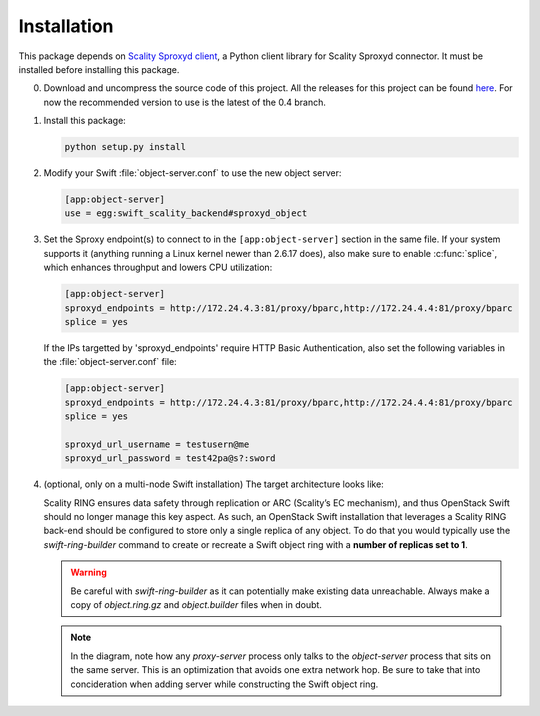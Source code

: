 Installation
============
This package depends on `Scality Sproxyd client`_, a Python client library for
Scality Sproxyd connector. It must be installed before installing this package.

.. _Scality Sproxyd client: https://github.com/scality/scality-sproxyd-client

0. Download and uncompress the source code of this project. All the releases for
   this project can be found here_.
   For now the recommended version to use is the latest of the 0.4 branch.

.. _here: https://github.com/scality/ScalitySproxydSwift/releases

1. Install this package:

   .. code-block:: console

       python setup.py install

2. Modify your Swift :file:`object-server.conf` to use the new object server:

   .. code-block:: ini

       [app:object-server]
       use = egg:swift_scality_backend#sproxyd_object

3. Set the Sproxy endpoint(s) to connect to in the
   ``[app:object-server]`` section in the same file. If your system supports it
   (anything running a Linux kernel newer than 2.6.17 does), also make sure to
   enable :c:func:`splice`, which enhances throughput and lowers CPU
   utilization:

   .. code-block:: ini

       [app:object-server]
       sproxyd_endpoints = http://172.24.4.3:81/proxy/bparc,http://172.24.4.4:81/proxy/bparc
       splice = yes

   If the IPs targetted by 'sproxyd_endpoints' require HTTP Basic Authentication,
   also set the following variables in the :file:`object-server.conf` file:

   .. code-block:: ini

       [app:object-server]
       sproxyd_endpoints = http://172.24.4.3:81/proxy/bparc,http://172.24.4.4:81/proxy/bparc
       splice = yes

       sproxyd_url_username = testusern@me
       sproxyd_url_password = test42pa@s?:sword


4. (optional, only on a multi-node Swift installation) The target architecture
   looks like:

   .. image:: _static/target-architecture.png

   Scality RING ensures data safety through replication or ARC (Scality’s EC
   mechanism), and thus OpenStack Swift should no longer manage this key aspect.
   As such, an OpenStack Swift installation that leverages a Scality RING
   back-end should be configured to store only a single replica of any object.
   To do that you would typically use the `swift-ring-builder` command to create
   or recreate a Swift object ring with a **number of replicas set to 1**.

   .. warning:: Be careful with `swift-ring-builder` as it can potentially make
     existing data unreachable. Always make a copy of `object.ring.gz` and
     `object.builder` files when in doubt.

   .. note:: In the diagram, note how any `proxy-server` process only talks to
     the `object-server` process that sits on the same server. This is an
     optimization that avoids one extra network hop. Be sure to take that into
     concideration when adding server while constructing the Swift object ring.
